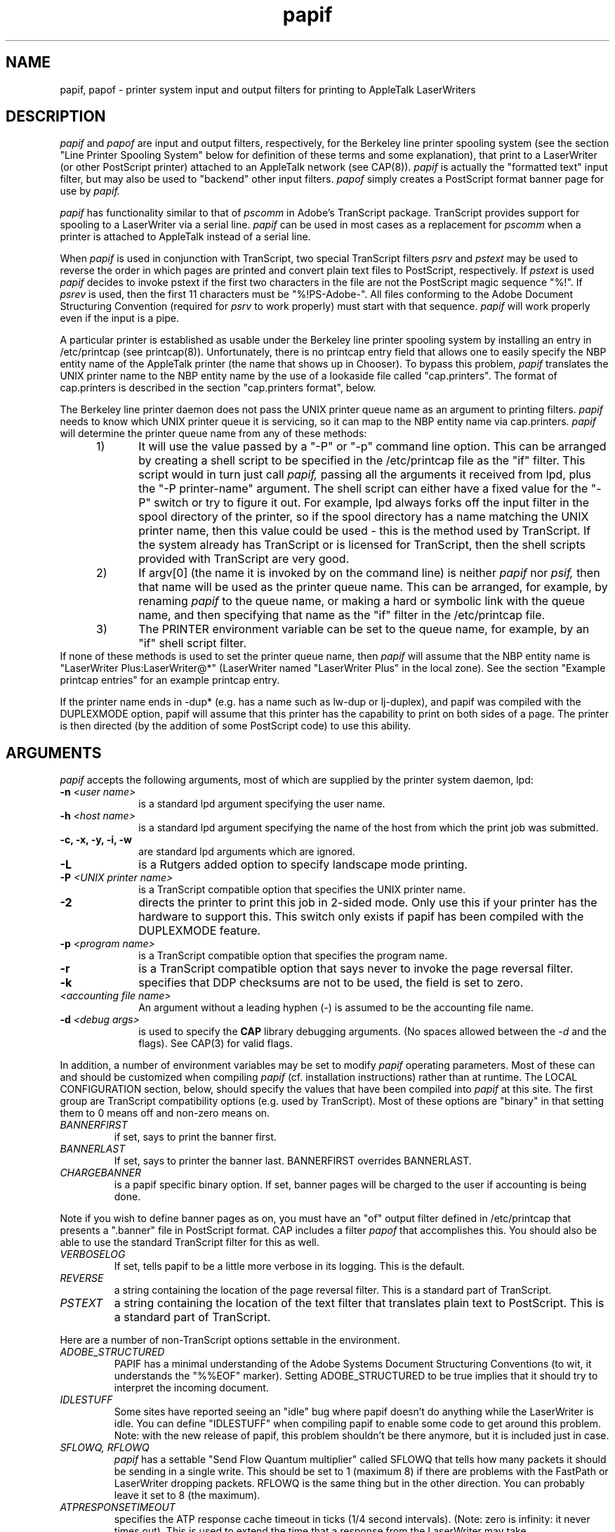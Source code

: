 .TH papif 8 "24 July 1990" "Columbia University"
.SH NAME
papif, papof \- printer system input and output filters for printing to AppleTalk LaserWriters
.SH DESCRIPTION
.I papif
and
.I papof
are input and output filters, respectively, for the Berkeley line
printer spooling system (see the section "Line Printer Spooling
System" below for definition of these terms and some explanation),
that print to a LaserWriter (or other PostScript printer) attached to
an AppleTalk network (see CAP(8)).
.I papif
is actually the "formatted text" input filter, but may also be used to
"backend" other input filters.
.I papof
simply creates a PostScript format banner page for use by 
.I papif.
.PP
.I papif
has functionality similar to that of 
.I pscomm
in Adobe's TranScript package.  TranScript provides support for
spooling to a LaserWriter via a serial line.   
.I papif
can be used in most
cases as a replacement for
.I pscomm
when a printer is attached to AppleTalk instead of a serial line.
.PP
When
.I papif
is used in conjunction with TranScript, two special TranScript filters
.I psrv
and 
.I pstext
may be used to reverse the order in which pages are printed
and convert plain text files to PostScript, respectively.  
If 
.I pstext
is used
.I papif
decides to invoke pstext if the first two characters in the file are
not the PostScript magic sequence "%!".
If
.I psrev
is used, then the first 11 characters must be "%!PS-Adobe-".  All
files conforming to the Adobe Document Structuring Convention
(required for 
.I psrv
to work properly) must start with that sequence.
.I papif
will work properly even if the input is a pipe.
.PP
A particular printer is established as usable under the Berkeley line
printer spooling system by installing an entry in /etc/printcap (see
printcap(8)).  Unfortunately, there is no printcap entry field that allows
one to easily specify the NBP entity name of the AppleTalk printer
(the name that shows up in Chooser).  To bypass this problem, 
.I papif
translates the UNIX printer name to the NBP entity name by the use of
a lookaside file called "cap.printers".  The format of cap.printers is
described in the section "cap.printers format", below.
.PP
The Berkeley line printer daemon does not pass the UNIX printer queue 
name as an argument to printing filters.
.I papif
needs to know
which UNIX printer queue it is servicing, so it can map to the NBP 
entity name via cap.printers.
.I papif
will determine the printer queue name from any of these methods:
.RS 5
.TP 5
1)
It will use the value passed by a "-P" or "-p" command line option.
This can be arranged by creating a shell script to be specified in
the /etc/printcap file as the "if" filter.
This script would in turn just call
.I papif,
passing all the arguments it received from lpd, plus the "-P printer-name"
argument.
The shell script can either have a fixed value
for the "-P" switch or try to figure it out.
For example, lpd always
forks off the input filter in the spool directory of the printer, so
if the spool directory has a name matching the UNIX printer name, then
this value could be used - this is the method used by TranScript.
If the system already has TranScript or is licensed for TranScript, then
the shell scripts provided with TranScript are very good.
.TP 5
2)
If argv[0] (the name it is invoked by on the command line) is neither
.I papif
nor
.I psif,
then that name will be used as the printer queue
name.
This can be arranged, for example, by renaming
.I papif
to the queue name, or making a hard or symbolic link with the queue name,
and then specifying that name as the "if" filter in the /etc/printcap file.
.TP 5
3)
The PRINTER environment variable can be set to the queue name, for example,
by an "if" shell script filter.
.RE
If none of these methods is used to set the printer queue name, then
.I papif
will assume that the NBP entity name is "LaserWriter
Plus:LaserWriter@*" (LaserWriter named "LaserWriter Plus" in the local
zone).
See the section "Example printcap entries" for an example printcap entry.
.PP
If the printer name ends in -dup* (e.g. has a name such as lw-dup or
lj-duplex), and papif was compiled with the DUPLEXMODE option, papif will
assume that this printer has the capability to print on both sides of a
page.  The printer is then directed (by the addition of some PostScript
code) to use this ability.
.SH ARGUMENTS
.PP
.I papif
accepts the following arguments, most of which are supplied by the 
printer system daemon, lpd:
.TP 10
.BI \-n " <user name>"
is a standard lpd argument specifying the user name.
.TP 10
.BI \-h " <host name>"
is a standard lpd argument specifying the name of the host from which
the print job was submitted.
.TP 10
.B \-c, \-x, \-y, \-i, \-w
are standard lpd arguments which are ignored.
.TP 10
.B \-L
is a Rutgers added option to specify landscape mode printing.
.TP 10
.BI \-P " <UNIX printer name>"
is a TranScript compatible option that specifies the UNIX printer name.
.TP 10
.BI \-2
directs the printer to print this job in 2-sided mode.  Only use this if
your printer has the hardware to support this.  This switch only exists
if papif has been compiled with the DUPLEXMODE feature.
.TP 10
.BI \-p " <program name>"
is a TranScript compatible option that specifies the program name.
.TP 10
.B \-r
is a TranScript compatible option that says never to invoke the page
reversal filter.
.TP 10
.BI \-k
specifies that DDP checksums are not to be used, the field is set to zero.
.TP 10
.I <accounting file name>
An argument without a leading hyphen (-) is assumed to be the
accounting file name.
.TP 10
.BI \-d " <debug args>"
is used to specify the
.B CAP
library debugging arguments.  (No spaces allowed between the
.I \-d
and the flags).
See CAP(3) for valid flags.
.PP
In addition, a number of environment variables may be set to modify
.I papif
operating parameters.
Most of these can and should be customized when compiling 
.I papif
(cf. installation instructions) rather than at runtime.
The LOCAL CONFIGURATION section, below, should specify the values
that have been compiled into
.I papif
at this site.
The first group are TranScript compatibility options (e.g. used by
TranScript).  Most of these options are "binary" in that setting them
to 0 means off and non-zero means on.
.TP
.I BANNERFIRST
if set, says to print the banner first.
.TP
.I BANNERLAST
If set, says to printer the banner last.  BANNERFIRST overrides
BANNERLAST.
.TP
.I CHARGEBANNER
is a papif specific binary option.  If set, banner pages
will be charged to the user if accounting is being done.
.PP
Note if you wish to define banner pages as on, you must have an
"of" output filter defined in /etc/printcap that presents a ".banner"
file in PostScript format.
CAP includes a filter 
.I papof
that accomplishes this.  You should also
be able to use the standard TranScript filter for this as well.
.TP
.I VERBOSELOG
If set, tells papif to be a little more verbose in its logging.  This
is the default.
.TP
.I REVERSE
a string containing the location of the page reversal filter.  This is a
standard part of TranScript.
.TP
.I PSTEXT
a string containing the location of the text filter that translates plain
text to PostScript.  This is a standard part of TranScript.
.PP
Here are a number of non-TranScript options settable in the environment.
.TP
.I ADOBE_STRUCTURED
PAPIF has a minimal understanding of the Adobe Systems Document
Structuring Conventions (to wit, it understands the "%%EOF" marker).
Setting ADOBE_STRUCTURED to be true implies that it should try to
interpret the incoming document.
.TP
.I IDLESTUFF
Some sites have reported seeing an "idle" bug where papif doesn't do
anything while the LaserWriter is idle.  You can define "IDLESTUFF"
when compiling papif to enable some code to get around this problem.
Note: with the new release of papif, this problem shouldn't be there
anymore, but it is included just in case.
.TP
.I SFLOWQ, RFLOWQ
.I papif
has a settable "Send Flow Quantum multiplier" called SFLOWQ that
tells how many packets it should be sending in a single write.  This
should be set to 1 (maximum 8) if there are problems with the FastPath or
LaserWriter dropping packets.
RFLOWQ is the same thing but in the other direction.  You can probably
leave it set to 8 (the maximum).
.TP
.I ATPRESPONSETIMEOUT
specifies the ATP response cache timeout in
ticks (1/4 second intervals).  (Note: zero is infinity: it never times
out).  This is used to extend the time that a response from the
LaserWriter may take.
.TP
.I WATCHTIME
specifies the minimum interval in seconds that
will take place
before
.I papif
polls the LaserWriter for its status (and updates the
status file in the spool directory).  Zero implies that no status
watching should be done.
.TP
.I DEBUG
if set, tells
.I papif
that is should print out debugging information giving the state of the
environment variables, etc.
.TP
.I STRIPCONTROLD
if set, tells
.I papif
that it should map control-d's to a line feed.  Danger: this may cause
problems with binary files.
.TP
.I MAPCRTOLF
if set, tells
.I papif
that it should map carriage returns to line feeds.  This option is
useful when printing Macintosh files.  (It is preferrable to make
.I lwsrv
do this mapping if possible).  Danger: this may cause
problems with binary files.
.TP
.I CAPPRINTERS
a string containing the name of
an alternate cap.printers file for mapping printer queue name
to LaserWriter NBP network name.
.TP
.I JOBOUTPUT
a string containing the name of a file to get a copy of the 
.I papif
logging messages.  This is useful when using
.I lp
and the TranScript interfaces under a System V style machine.
.TP
.I BANNER
a string containing the name of a banner file other than ".banner".
This is useful when using
.I lp
and the TranScript interfaces under a System V style machine.
.TP
.I DOACCT
if set, turns on page accounting.  No accounting will be
done even if set unless an accounting file is specified as an
argument to papif (e.g., the "af" field is set in /etc/printcap).
.TP
.I PSJOBHEADER
if set, specifies a file that contains PostScript code to be sent to
the printer before the print job.  Uses include manipulating printer
features such as duplex mode, paper tray control and so on (this
option must be specified at compile time by enabling the PSJOBHEADER
option at Configure time).
.SH Line Printer Spooling System
Technically, an output filter is used to massage output from a filter.
However,
.I papof
only accepts the banner from lpd and converts it to PostScript for use
by the input filter.
.PP
An input filter takes certain types of input and has the
responsibility for actually sending it to the printer.  Common
types of input are formatted text ("if"), graphics (plot(3x)) input ("gf"),
etc.  
.I papif
was originally designed as the "if" or formatted text
input filter and hence its name.  It can also be used in combination
with other programs, such as those provided with Adobe's TranScript
package that take a particular type of input and convert them into
PostScript format by simply piping the output of those "filters" into
.I papif.
In other words, 
.I papif
can be used as the "active" backend
for various filters.  Its role is equivalent to that of
.I pscomm
in the TranScript package.
.SH "Example printcap entries"
A printcap entry for a system without TranScript would look something
like:
.sp
.nf
      ps:LaserWriter:A sample LaserWriter printer:\\ # printer name
	 :lp=/dev/ps:\\			# spool device
	 :sd=/usr/spool/lpd/ps:\\	# spool directory
	 :pl#72:pw#85:\\		# page length and width
	 :sf:\\				# suppress form feeds
	 :lf=/usr/adm/ps-errs:\\	# log file
	 :af=/usr/adm/ps.acct:\\	# accounting file
	 :if=/usr/local/lib/cap/ps:\\	# input filter
	 :of=/usr/local/lib/cap/papof:	# output filter
.fi
.sp
The spool device (:lp=) is not used, but
some systems may do locking on it, so it may need to be
unique.  Just create a unique null file.
"/usr/local/lib/cap/ps" could be a copy of papif
compiled with the defaults required or it could be a shell script as such:
.sp
.nf
	#!/bin/sh
	BANNERLAST=1
	PSTEXT=/usr/local/lib/ps/pstext
	export BANNERLAST PSTEXT
	# pass the printer name and the arguments lpd passed us
	/usr/local/cap/papif -P ps $*
.fi
.sp
.I papof
is the supplied output filter.
The accounting file and log file must be created by hand if
accounting or logging is desired.  The page length and width are
probably only
required if pstext is used.
.PP
A TranScript printer entry should be installed with the aid of
TranScript.  One point to be careful of is that TranScript's "psof"
filter assumes that "sb" (or short banner) has been defined.
.I papof
works with "sb" on, but is designed for use without "sb" defined.
.SH "cap.printers format"
Cap.printers is used to map UNIX printer queue names to LaserWriter 
NBP network names.  It consists of a series of lines, each specifying
a single mapping.  Multiple lines may map the various aliases of a 
UNIX printer queue to the same NBP name.  Lines beginning with the 
pound sign (#) are comment lines.
.PP
Each mapping line contains the  "UNIX printer name" without spaces followed
by an "=" character and the exact NBP entity name.  There can be no 
extraneous spaces!  Please note that due to a bug in the Apple "Namer" 
program, under certain conditions, a blank space may be added to the 
end of the name you set for the LaserWriter with that program.  
If that happens, this extra blank space must be included in the 
cap.printers entry (just before the ":").  It is best to use the CAP
.I
atlook
program to confirm the exact printer NBP entity name.
For example:
.nf
	ps=ALaserWriter:LaserWriter@SomeZone
.fi

See the sample cap.printers file
in the 
.I papif
distribution directory for more examples.
.SH LP
.I papif
should work with the appropriate shell script surrounding it under the
UNIX System V "lp" spooling system.  In particular, it
is known to work under
Release 1 of
.I A/UX
from Apple Computer.  See the README file in the 
.I papif
source directory for more information.
.SH LOCAL CONFIGURATION

.SH NOTES
.I papif
TranScript is available under license from Adobe Systems Incorporated.
.SH BUGS
.I papif
has changed considerably since the idle code was added and the idle code
may no longer work properly.
.SH FILES
.nf
.ta \w'/etc/cap.printers     'u
/etc/printcap
/etc/cap.printers	(location is settable)
\&.status	lpd status file
newstatus	papif status temporary file
\&.banner	lpd banner file
.fi
.SH AUTHOR
Charlie C. Kim, User Services Group, Center for Computing Activities,
Columbia University
.SH "SEE ALSO"
CAP(3), CAP(8), printcap(8), lpd(8), lwsrv(8), atlook(1), transcript(8)


